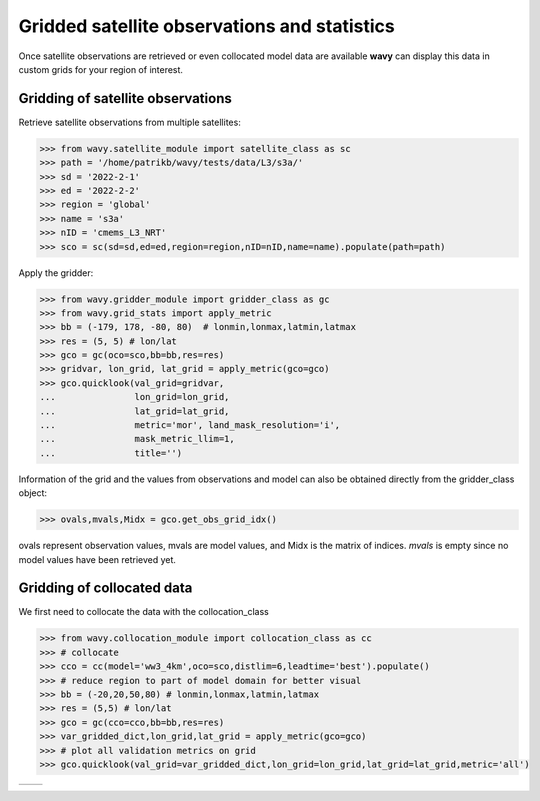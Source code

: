 Gridded satellite observations and statistics
#############################################

Once satellite observations are retrieved or even collocated model data are available **wavy** can display this data in custom grids for your region of interest.

Gridding of satellite observations
**********************************

Retrieve satellite observations from multiple satellites:

.. code-block:: python3

   >>> from wavy.satellite_module import satellite_class as sc
   >>> path = '/home/patrikb/wavy/tests/data/L3/s3a/'
   >>> sd = '2022-2-1'
   >>> ed = '2022-2-2'
   >>> region = 'global'
   >>> name = 's3a'
   >>> nID = 'cmems_L3_NRT'
   >>> sco = sc(sd=sd,ed=ed,region=region,nID=nID,name=name).populate(path=path)

Apply the gridder:

.. code-block:: python3

   >>> from wavy.gridder_module import gridder_class as gc
   >>> from wavy.grid_stats import apply_metric
   >>> bb = (-179, 178, -80, 80)  # lonmin,lonmax,latmin,latmax
   >>> res = (5, 5) # lon/lat
   >>> gco = gc(oco=sco,bb=bb,res=res)
   >>> gridvar, lon_grid, lat_grid = apply_metric(gco=gco)
   >>> gco.quicklook(val_grid=gridvar,
   ...               lon_grid=lon_grid,
   ...               lat_grid=lat_grid,
   ...               metric='mor', land_mask_resolution='i',
   ...               mask_metric_llim=1,
   ...               title='')
   
.. image:: ./docs_fig_gridder_obs.png
   :scale: 80

Information of the grid and the values from observations and model can also be obtained directly from the gridder_class object:

.. code-block:: python3

   >>> ovals,mvals,Midx = gco.get_obs_grid_idx()

ovals represent observation values, mvals are model values, and Midx is the matrix of indices. *mvals* is empty since no model values have been retrieved yet.

Gridding of collocated data
***************************
We first need to collocate the data with the collocation_class

.. code-block:: python3

   >>> from wavy.collocation_module import collocation_class as cc 
   >>> # collocate
   >>> cco = cc(model='ww3_4km',oco=sco,distlim=6,leadtime='best').populate()
   >>> # reduce region to part of model domain for better visual
   >>> bb = (-20,20,50,80) # lonmin,lonmax,latmin,latmax
   >>> res = (5,5) # lon/lat
   >>> gco = gc(cco=cco,bb=bb,res=res)
   >>> var_gridded_dict,lon_grid,lat_grid = apply_metric(gco=gco)
   >>> # plot all validation metrics on grid
   >>> gco.quicklook(val_grid=var_gridded_dict,lon_grid=lon_grid,lat_grid=lat_grid,metric='all')

.. |ex1| image:: ./docs_fig_gridder_coll_nov.png
   :scale: 50
.. |ex2| image:: ./docs_fig_gridder_coll_rmse.png
   :scale: 50

+-------------------+------------------+
| |ex1|             | |ex2|            |
|                   |                  |
+-------------------+------------------+
